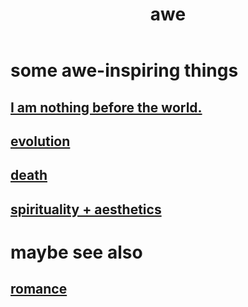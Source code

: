 :PROPERTIES:
:ID:       b745d109-6d7f-4638-beab-97bd26c8a936
:END:
#+title: awe
* some awe-inspiring things
** [[id:97129402-46bc-41ea-91f6-6a7faae61a79][I am nothing before the world.]]
** [[id:3b1ec239-3bdf-4d05-a300-3494971e39e9][evolution]]
** [[id:c73ee824-eb2b-43f4-8ead-32d9d62ddc75][death]]
** [[id:f6dcf7b1-006b-4477-9366-872a570edb83][spirituality + aesthetics]]
* maybe see also
** [[id:d2faa803-4b32-4ada-b4ee-212d07b028a5][romance]]

